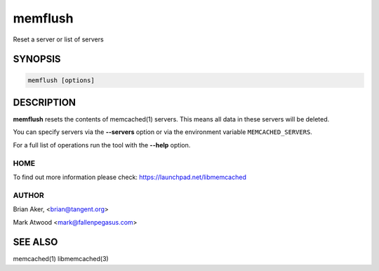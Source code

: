 ========
memflush
========


Reset a server or list of servers


--------
SYNOPSIS
--------



.. code-block:: perl

   memflush [options]



-----------
DESCRIPTION
-----------


\ **memflush**\  resets the contents of memcached(1) servers.
This means all data in these servers will be deleted.

You can specify servers via the \ **--servers**\  option or via the
environment variable \ ``MEMCACHED_SERVERS``\ .

For a full list of operations run the tool with the \ **--help**\  option.


****
HOME
****


To find out more information please check:
`https://launchpad.net/libmemcached <https://launchpad.net/libmemcached>`_


******
AUTHOR
******


Brian Aker, <brian@tangent.org>

Mark Atwood <mark@fallenpegasus.com>


--------
SEE ALSO
--------


memcached(1) libmemcached(3)

